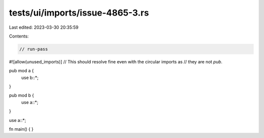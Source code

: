 tests/ui/imports/issue-4865-3.rs
================================

Last edited: 2023-03-30 20:35:59

Contents:

.. code-block:: rs

    // run-pass
#![allow(unused_imports)]
// This should resolve fine even with the circular imports as
// they are not `pub`.

pub mod a {
    use b::*;
}

pub mod b {
    use a::*;
}

use a::*;

fn main() {
}



